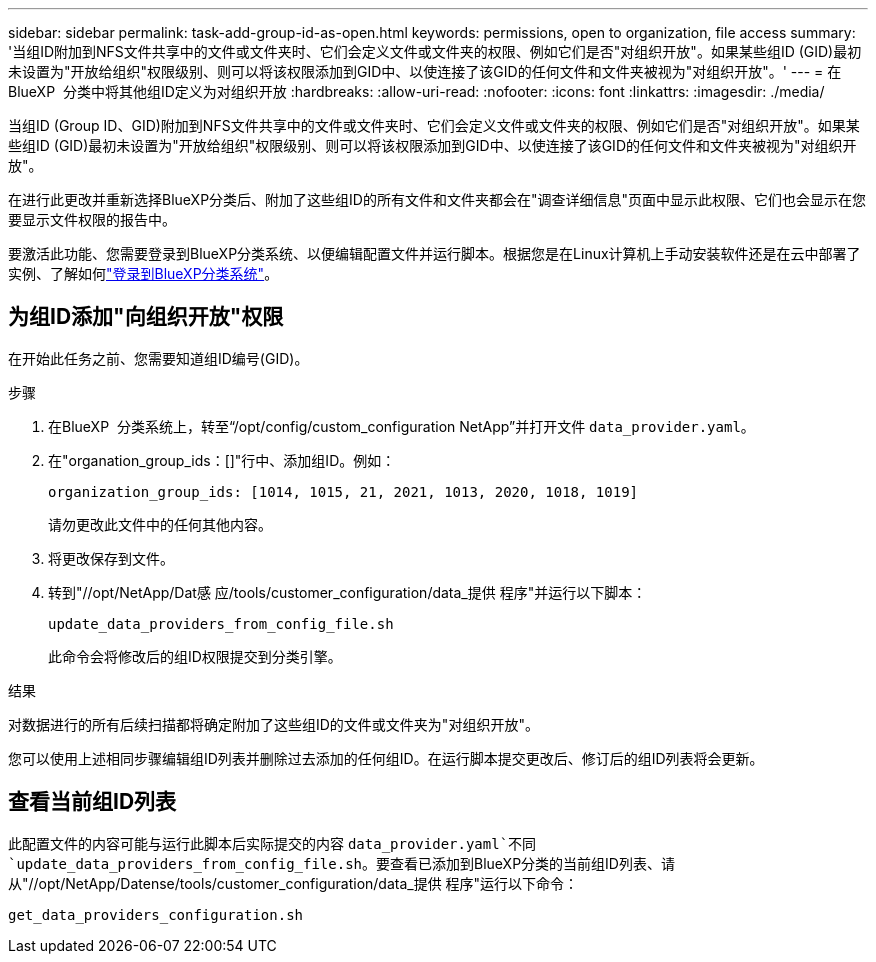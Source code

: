---
sidebar: sidebar 
permalink: task-add-group-id-as-open.html 
keywords: permissions, open to organization, file access 
summary: '当组ID附加到NFS文件共享中的文件或文件夹时、它们会定义文件或文件夹的权限、例如它们是否"对组织开放"。如果某些组ID (GID)最初未设置为"开放给组织"权限级别、则可以将该权限添加到GID中、以使连接了该GID的任何文件和文件夹被视为"对组织开放"。' 
---
= 在BlueXP  分类中将其他组ID定义为对组织开放
:hardbreaks:
:allow-uri-read: 
:nofooter: 
:icons: font
:linkattrs: 
:imagesdir: ./media/


[role="lead"]
当组ID (Group ID、GID)附加到NFS文件共享中的文件或文件夹时、它们会定义文件或文件夹的权限、例如它们是否"对组织开放"。如果某些组ID (GID)最初未设置为"开放给组织"权限级别、则可以将该权限添加到GID中、以使连接了该GID的任何文件和文件夹被视为"对组织开放"。

在进行此更改并重新选择BlueXP分类后、附加了这些组ID的所有文件和文件夹都会在"调查详细信息"页面中显示此权限、它们也会显示在您要显示文件权限的报告中。

要激活此功能、您需要登录到BlueXP分类系统、以便编辑配置文件并运行脚本。根据您是在Linux计算机上手动安装软件还是在云中部署了实例、了解如何link:reference-log-in-to-instance.html["登录到BlueXP分类系统"]。



== 为组ID添加"向组织开放"权限

在开始此任务之前、您需要知道组ID编号(GID)。

.步骤
. 在BlueXP  分类系统上，转至“/opt/config/custom_configuration NetApp”并打开文件 `data_provider.yaml`。
. 在"organation_group_ids：[]"行中、添加组ID。例如：
+
 organization_group_ids: [1014, 1015, 21, 2021, 1013, 2020, 1018, 1019]
+
请勿更改此文件中的任何其他内容。

. 将更改保存到文件。
. 转到"//opt/NetApp/Dat感 应/tools/customer_configuration/data_提供 程序"并运行以下脚本：
+
 update_data_providers_from_config_file.sh
+
此命令会将修改后的组ID权限提交到分类引擎。



.结果
对数据进行的所有后续扫描都将确定附加了这些组ID的文件或文件夹为"对组织开放"。

您可以使用上述相同步骤编辑组ID列表并删除过去添加的任何组ID。在运行脚本提交更改后、修订后的组ID列表将会更新。



== 查看当前组ID列表

此配置文件的内容可能与运行此脚本后实际提交的内容 `data_provider.yaml`不同 `update_data_providers_from_config_file.sh`。要查看已添加到BlueXP分类的当前组ID列表、请从"//opt/NetApp/Datense/tools/customer_configuration/data_提供 程序"运行以下命令：

 get_data_providers_configuration.sh